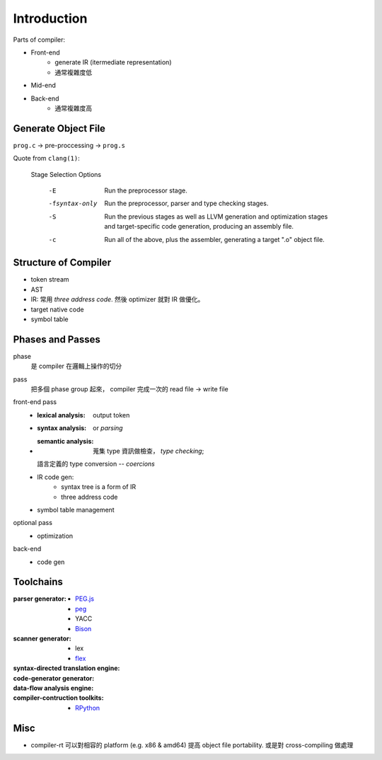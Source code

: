 Introduction
===============================================================================

Parts of compiler:

- Front-end
    - generate IR (itermediate representation)
    - 通常複雜度低

- Mid-end

- Back-end
    - 通常複雜度高


Generate Object File
----------------------------------------------------------------------

``prog.c`` -> pre-proccessing -> ``prog.s``


Quote from ``clang(1)``:

    Stage Selection Options

        -E     Run the preprocessor stage.

        -fsyntax-only
            Run the preprocessor, parser and type checking stages.

        -S     Run the previous stages as well as LLVM generation and
            optimization stages and target-specific code generation,
            producing an assembly file.

        -c     Run all of the above, plus the assembler, generating a target
            ".o" object file.


Structure of Compiler
----------------------------------------------------------------------

- token stream

- AST

- IR: 常用 *three address code*. 然後 optimizer 就對 IR 做優化。

- target native code

- symbol table


Phases and Passes
----------------------------------------------------------------------

phase
    是 compiler 在邏輯上操作的切分

pass
    把多個 phase group 起來， compiler 完成一次的 read file -> write file

front-end pass
    - :lexical analysis: output token
    - :syntax analysis: or *parsing*
    - :semantic analysis: 蒐集 type 資訊做檢查， *type checking*;
      語言定義的 type conversion -- *coercions*
    - IR code gen:
        - syntax tree is a form of IR
        - three address code
    - symbol table management

optional pass
    - optimization

back-end
    - code gen


Toolchains
----------------------------------------------------------------------

:parser generator:
    - `PEG.js <https://pegjs.org/>`_
    - `peg <https://github.com/pointlander/peg>`_
    - YACC
    - `Bison <https://www.gnu.org/software/bison/>`_

:scanner generator:
    - lex
    - `flex <https://github.com/westes/flex.git>`_

:syntax-directed translation engine:

:code-generator generator:

:data-flow analysis engine:

:compiler-contruction toolkits:
    - `RPython <https://rpython.readthedocs.io/en/latest/>`_


Misc
----------------------------------------------------------------------

- compiler-rt 可以對相容的 platform (e.g. x86 & amd64) 提高
  object file portability. 或是對 cross-compiling 做處理
